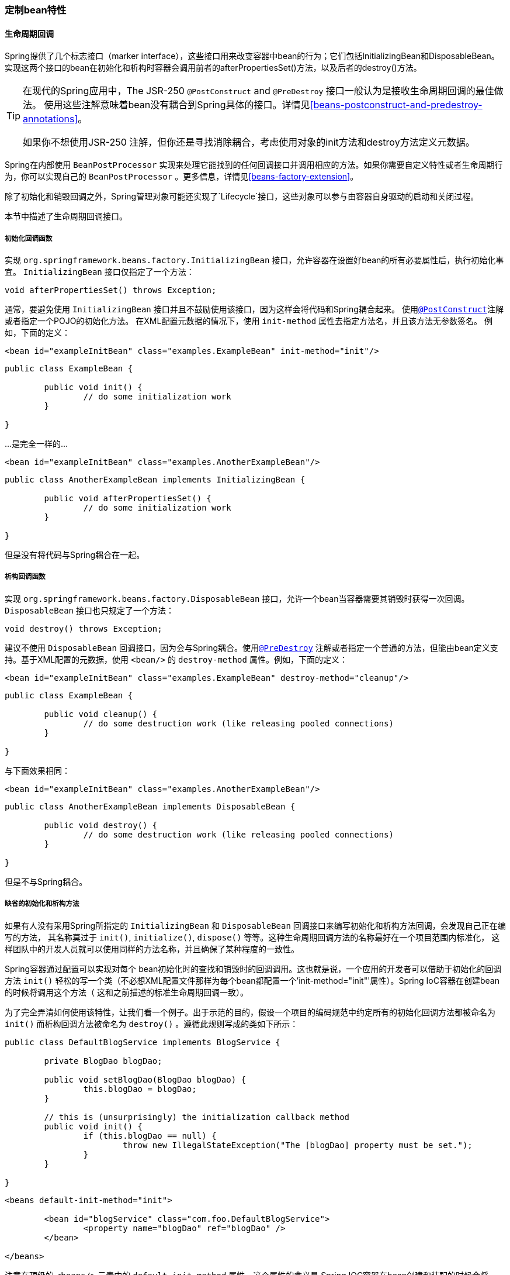 [[beans-factory-nature]]
=== 定制bean特性



[[beans-factory-lifecycle]]
==== 生命周期回调
Spring提供了几个标志接口（marker interface），这些接口用来改变容器中bean的行为；它们包括InitializingBean和DisposableBean。
实现这两个接口的bean在初始化和析构时容器会调用前者的afterPropertiesSet()方法，以及后者的destroy()方法。

[TIP]
====
在现代的Spring应用中，The JSR-250 `@PostConstruct` and `@PreDestroy` 接口一般认为是接收生命周期回调的最佳做法。
使用这些注解意味着bean没有耦合到Spring具体的接口。详情见<<beans-postconstruct-and-predestroy-annotations>>。

如果你不想使用JSR-250 注解，但你还是寻找消除耦合，考虑使用对象的init方法和destroy方法定义元数据。
====
Spring在内部使用 `BeanPostProcessor` 实现来处理它能找到的任何回调接口并调用相应的方法。如果你需要自定义特性或者生命周期行为，你可以实现自己的
 `BeanPostProcessor` 。更多信息，详情见<<beans-factory-extension>>。

除了初始化和销毁回调之外，Spring管理对象可能还实现了`Lifecycle`接口，这些对象可以参与由容器自身驱动的启动和关闭过程。

本节中描述了生命周期回调接口。


[[beans-factory-lifecycle-initializingbean]]
===== 初始化回调函数
实现 `org.springframework.beans.factory.InitializingBean` 接口，允许容器在设置好bean的所有必要属性后，执行初始化事宜。
 `InitializingBean` 接口仅指定了一个方法：

[source,java,indent=0]
[subs="verbatim,quotes"]
----
	void afterPropertiesSet() throws Exception;
----
通常，要避免使用 `InitializingBean` 接口并且不鼓励使用该接口，因为这样会将代码和Spring耦合起来。
使用<<beans-postconstruct-and-predestroy-annotations, `@PostConstruct`>>注解或者指定一个POJO的初始化方法。
在XML配置元数据的情况下，使用 `init-method` 属性去指定方法名，并且该方法无参数签名。
例如，下面的定义：

[source,xml,indent=0]
[subs="verbatim,quotes"]
----
	<bean id="exampleInitBean" class="examples.ExampleBean" init-method="init"/>
----

[source,java,indent=0]
[subs="verbatim,quotes"]
----
	public class ExampleBean {

		public void init() {
			// do some initialization work
		}

	}
----
...是完全一样的...

[source,xml,indent=0]
[subs="verbatim,quotes"]
----
	<bean id="exampleInitBean" class="examples.AnotherExampleBean"/>
----

[source,java,indent=0]
[subs="verbatim,quotes"]
----
	public class AnotherExampleBean implements InitializingBean {

		public void afterPropertiesSet() {
			// do some initialization work
		}

	}
----

但是没有将代码与Spring耦合在一起。

[[beans-factory-lifecycle-disposablebean]]
===== 析构回调函数
实现 `org.springframework.beans.factory.DisposableBean` 接口，允许一个bean当容器需要其销毁时获得一次回调。
 `DisposableBean` 接口也只规定了一个方法：
[source,java,indent=0]
[subs="verbatim,quotes"]
----
	void destroy() throws Exception;
----


建议不使用 `DisposableBean` 回调接口，因为会与Spring耦合。使用<<beans-postconstruct-and-predestroy-annotations, `@PreDestroy`>>
注解或者指定一个普通的方法，但能由bean定义支持。基于XML配置的元数据，使用 `<bean/>` 的 `destroy-method` 属性。例如，下面的定义：


[source,xml,indent=0]
[subs="verbatim,quotes"]
----
	<bean id="exampleInitBean" class="examples.ExampleBean" destroy-method="cleanup"/>
----

[source,java,indent=0]
[subs="verbatim,quotes"]
----
	public class ExampleBean {

		public void cleanup() {
			// do some destruction work (like releasing pooled connections)
		}

	}
----

与下面效果相同：

[source,xml,indent=0]
[subs="verbatim,quotes"]
----
	<bean id="exampleInitBean" class="examples.AnotherExampleBean"/>
----

[source,java,indent=0]
[subs="verbatim,quotes"]
----
	public class AnotherExampleBean implements DisposableBean {

		public void destroy() {
			// do some destruction work (like releasing pooled connections)
		}

	}
----

但是不与Spring耦合。



[[beans-factory-lifecycle-default-init-destroy-methods]]
===== 缺省的初始化和析构方法
如果有人没有采用Spring所指定的 `InitializingBean` 和 `DisposableBean` 回调接口来编写初始化和析构方法回调，会发现自己正在编写的方法，
其名称莫过于 `init()`, `initialize()`, `dispose()` 等等。这种生命周期回调方法的名称最好在一个项目范围内标准化，
这样团队中的开发人员就可以使用同样的方法名称，并且确保了某种程度的一致性。

Spring容器通过配置可以实现对每个 bean初始化时的查找和销毁时的回调调用。这也就是说，一个应用的开发者可以借助于初始化的回调方法 `init()`
轻松的写一个类（不必想XML配置文件那样为每个bean都配置一个'init-method="init"'属性）。Spring IoC容器在创建bean的时候将调用这个方法（
这和之前描述的标准生命周期回调一致）。

为了完全弄清如何使用该特性，让我们看一个例子。出于示范的目的，假设一个项目的编码规范中约定所有的初始化回调方法都被命名为 `init()`
而析构回调方法被命名为 `destroy()` 。遵循此规则写成的类如下所示：

[source,java,indent=0]
[subs="verbatim,quotes"]
----
	public class DefaultBlogService implements BlogService {

		private BlogDao blogDao;

		public void setBlogDao(BlogDao blogDao) {
			this.blogDao = blogDao;
		}

		// this is (unsurprisingly) the initialization callback method
		public void init() {
			if (this.blogDao == null) {
				throw new IllegalStateException("The [blogDao] property must be set.");
			}
		}

	}
----

[source,xml,indent=0]
[subs="verbatim,quotes"]
----
	<beans default-init-method="init">

		<bean id="blogService" class="com.foo.DefaultBlogService">
			<property name="blogDao" ref="blogDao" />
		</bean>

	</beans>
----

注意在顶级的 `<beans/>` 元素中的 `default-init-method` 属性。这个属性的含义是 Spring IOC容器在bean创建和装配的时候会将 `init` 方法
作为实例化回调方法。如果类有这个方法，则会在适当的时候执行。

销毁回调方法配置是相同的 (XML配置)，在顶级的<beans/>元素中使用 `default-destroy-method` 属性。

当已经存在的类的初始化方法的命名规则与惯例有差异的时候，你应该始终使用<bean/>元素中的'init-method'和'destroy-method'属性(在XML配置中)来覆盖默认的方式。

最后，请注意Spring容器保证在bean的所有依赖都满足后立即执行配置的初始化回调。这意味着初始化回调在原生bean上调用，这也意味着这个时候任何诸如AOP拦截器之类的将不能被应用。
一个目标bean是首先完全创建，然后才应用诸如AOP代理等拦截器链。注意，如果目标bean和代理是分开定义了，你的代码甚至可以绕开代理直接和原生bean通信。
因此，在初始化方法上使用拦截器将产生未知的结果，因为这将目标bean和它的代理/拦截器的生命周期绑定并且留下了和初始bean直接通信这样奇怪的方式。


[[beans-factory-lifecycle-combined-effects]]
===== 组合生命周期机制
截至 Spring 2.5，有三种选择控制bean生命周期行为：<<beans-factory-lifecycle-initializingbean, `InitializingBean`>> 和
<<beans-factory-lifecycle-disposablebean, `DisposableBean`>> 回调接口；自定义`init()` 和 `destroy()` 方法；
<<beans-postconstruct-and-predestroy-annotations, `@PostConstruct` and `@PreDestroy`annotations>>。
你可以组合这些机制去控制给定的bean。


[NOTE]
====
如果bean存在多种的生命周期机制配置并且每种机制都配置为不同的方法名， 那所有配置的方法将会按照上面的顺利执行。然而如果配置了相同的方法名 -
例如， init()初始化方法 - 采用多种机制配置后，只会执行一次。
====


为同一个bean配置多个生命周期机制，不同的初始化方法，调用如下：

*  `@PostConstruct` 元注释
*  `InitializingBean` 的 `afterPropertiesSet()` 定义
* 自定义 `init()` 方法



析构方法调用顺序是相同的：

*  `@PreDestroy` 元注释
*  `DisposableBean` 的 `destroy()` 定义
* 自定义 `destroy()` 方法


[[beans-factory-lifecycle-processor]]
===== 启动和关闭回调
`Lifecycle` 接口 为任何有它自己生命周期要求的对象定义基本方法（例如 开始和停止一些后台处理）：

[source,java,indent=0]
[subs="verbatim,quotes"]
----
	public interface Lifecycle {

		void start();

		void stop();

		boolean isRunning();

	}
----


任何Spring管理的对象可能实现那个接口。然后，当 `ApplicationContext` 开始和停止的时候，它会将那些调用的所有生命周期的实现
定义在这样的上下文中。通过 `LifecycleProcessor` ：

[source,java,indent=0]
[subs="verbatim,quotes"]
----
	public interface LifecycleProcessor extends Lifecycle {

		void onRefresh();

		void onClose();

	}
----


注意， `LifecycleProcessor` 本身扩展于 `Lifecycle` 接口。它还增加了两个其他的方法，用于对上下文进行刷新和关闭。

Notice that the `LifecycleProcessor` is itself an extension of the `Lifecycle`
interface. It also adds two other methods for reacting to the context being refreshed
and closed.

启动和关闭的顺序调用也很重要。如果任何两个对象之间存在依赖关系，依赖方将会在依赖后开始，在依赖前停止。然而，有时候直接依赖关系是未知的。
你可能只知道某个类型的对象应该在另一种类型的对象之前开始。在这种情况下， `SmartLifecycle` 接口定义另一种选择，换句话说，
作为其超级接口，`Phased` 定义 `getPhase()` 方法。

[source,java,indent=0]
[subs="verbatim,quotes"]
----
	public interface Phased {

		int getPhase();

	}
----

[source,java,indent=0]
[subs="verbatim,quotes"]
----
	public interface SmartLifecycle extends Lifecycle, Phased {

		boolean isAutoStartup();

		void stop(Runnable callback);

	}
----


当开始的时候，最低阶段的对象首先开始，并且当停止的时候，是反向的顺序。因此，实现 `SmartLifecycle` 接口和返回值是 `Integer.MIN_VALUE`
的 `getPhase()` 方法 的对象将在第一个开始和最后一个停止。在另一方面，相位值`Integer.MAX_VALUE` 将表明对象应该第一个停止和最后开始（
可能是因为它依赖于其他进程的运行）。当考虑相位值的时候，同样重要的是要知道任何没有实现 `SmartLifecycle` 的 `Lifecycle` 对象默认的相位是0。
因此，任何负相值都会显示一个对象应该在那些标准组件前开始（并且在他们之后停止），反之为任何正相位值。


正如你所看到的， `SmartLifecycle` 接受回调，定义了停止方法。任何实现必须调用回调的 `run()` 方法，在实现的关闭进程完成之后。
那使得异步关闭，在默认实现的 `lifecycleprocessor` 接口开始，`DefaultLifecycleProcessor` ，将等待其在每个阶段中的对象组的超时值来调用这个回调。
默认的 per-phase 超时时间是30秒。你可以在上下文中定义一个名为"lifecycleProcessor"的bean来重写默认生命周期处理器实例。如果你打算修改超时时间，
然后定义以下的就足够了：

[source,xml,indent=0]
[subs="verbatim,quotes"]
----
	<bean id="lifecycleProcessor" class="org.springframework.context.support.DefaultLifecycleProcessor">
		<!-- timeout value in milliseconds -->
		<property name="timeoutPerShutdownPhase" value="10000"/>
	</bean>
----

如上所述， `LifecycleProcessor` 接口对于上下文的刷新和关闭定义了回调方法。如果` stop() `被显式调用，后者将简单的驱动关闭进程，
但当上下文关闭时会发生。 'refresh' 回调在另一方面来说是 `SmartLifecycle` bean的另一个特点。当上下文被刷新的时候（在所有对象被实例化和
初始化之后），回调将被调用，而在这一点上，默认生命周期处理器将检查通过每一个 `SmartLifecycle` 对象的 `isAutoStartup()` 方法返回的布尔值。
如果返回 "true"，这个对象将在这一点上开始，而不是等待上下文的或者本身的 `start()` 方法的显示调用（与上下文刷新不同，上下文开始不会
为一个标准的上下文实现自动发生）。 "phase" 值以及 "depends-on" 关系将以相同的方式确定启动顺序，如上所述。


[[beans-factory-shutdown]]
===== 在非web应用中优雅地关闭Spring IoC容器
[NOTE]
====
本节仅适用于非web应用程序。在基于web的ApplicationContext实现中已有相应的代码来处理关闭web应用时如何恰当地关闭Spring IoC容器。

This section applies only to non-web applications. Spring's web-based
`ApplicationContext` implementations already have code in place to shut down the Spring
IoC container gracefully when the relevant web application is shut down.
====

如果你正在一个非web应用的环境下使用Spring的IoC容器;例如在桌面富客户端环境下，你想让容器优雅的关闭，并调用singleton bean上的相应析构回调方法，
你需要在JVM里注册一个“关闭钩子”（shutdown hook）。这一点非常容易做到，并且将会确保你的Spring IoC容器被恰当关闭，以及所有由单例持有的资源都会
被释放（当然，为你的单例配置销毁回调，并正确实现销毁回调方法，依然是你的工作）。

为了注册“关闭钩子”，你只需要简单地调用在 `AbstractApplicationContext` 实现中的 `registerShutdownHook()` 方法即可。也就是：

[source,java,indent=0]
[subs="verbatim,quotes"]
----
	import org.springframework.context.support.AbstractApplicationContext;
	import org.springframework.context.support.ClassPathXmlApplicationContext;

	public final class Boot {

		public static void main(final String[] args) throws Exception {

			AbstractApplicationContext ctx = new ClassPathXmlApplicationContext(
					new String []{"beans.xml"});

			// add a shutdown hook for the above context...
			ctx.registerShutdownHook();

			// app runs here...

			// main method exits, hook is called prior to the app shutting down...

		}
	}
----


[[beans-factory-aware]]
==== ApplicationContextAware and BeanNameAware

当 `ApplicationContext` 创建一个实现 `org.springframework.context.ApplicationContextAware` 接口的对象的实例，
该实例提供一个参考，`ApplicationContext`。

[source,java,indent=0]
[subs="verbatim,quotes"]
----
	public interface ApplicationContextAware {

		void setApplicationContext(ApplicationContext applicationContext) throws BeansException;

	}
----


When an `ApplicationContext` creates an object instance that implements the
`org.springframework.context.ApplicationContextAware` interface, the instance is provided
with a reference to that `ApplicationContext`.

[source,java,indent=0]
[subs="verbatim,quotes"]
----
	public interface ApplicationContextAware {

		void setApplicationContext(ApplicationContext applicationContext) throws BeansException;

	}
----

因此，bean可以通过编程方式操纵 `ApplicationContext` 来创建，通过 `ApplicationContext` 接口，或者通过向这个接口的一个已知的子类的引用，
如 `ConfigurableApplicationContext` ，公开附加功能。一个应用程序将是其他bean的方案检索。有时候这种性能是有用的，然而，一般来说，
你应该避免它，因为他会与Spirng耦合，并且不遵循反转控制方式，在合作者被提供给bean作为属性的地方。 `ApplicationContext` 的其他方法提供
获取文件资源，发布应用程序事件，和获取一个`MessageSource`。这些附加功能在<<context-introduction>>中描述。

截止Spring 2.5，自动装配是获取 `ApplicationContext` 索引的另一种选择。传统的 `constructor` 和 `byType`自动模式（在
<<beans-factory-autowire>>中描述）可以分别为 `ApplicationContext` 类型的构造函数参数或setter方法参数提供依赖。为了更灵活，
包括自动装配成员和多参数方法的能力，使用新的基于注释的自动功能，如果你这样做， `ApplicationContext` 被自动装配到成员，构造函数参数，或者
方法参数，希望` ApplicationContext `类型，如果成员，构造函数，方法在问题进行 `@Autowired` 注释。
更多信息请看<<beans-autowired-annotation>>。

当 `ApplicationContext` 创建一个实现 `org.springframework.beans.factory.BeanNameAware` 接口的类，该类为
定义在其相关对象定义中的名称提供一个索引。

[source,java,indent=0]
[subs="verbatim,quotes"]
----
	public interface BeanNameAware {

		void setBeanName(string name) throws BeansException;

	}
----

回调是在所有正常bean属性之后，但是在如 `InitializingBean` __afterPropertiesSet__ 或者一个自定义的初始化方法 的初始化回调之前，被调用。


[[aware-list]]
==== 其他 Aware 接口

除了上述的 `ApplicationContextAware` 和 `BeanNameAware` ，Spring提供一系列的 `Aware` 接口，允许bean表示他们需要一定基础设施依赖的容器。
最重要的 `Aware` 接口概括如下，作为一般规则，这个名称是依赖类型的一个很好的指示:

[[beans-factory-nature-aware-list]]
.Aware 接口
|===
| 名称| 注入依赖| 解释...

| `ApplicationContextAware`
| 声明 `ApplicationContext`
| <<beans-factory-aware>>

| `ApplicationEventPublisherAware`
| 封闭的事件发布者 `ApplicationContext`
| <<context-introduction>>

| `BeanClassLoaderAware`
| 用于装载bean class 的装载器.
| <<beans-factory-class>>

| `BeanFactoryAware`
| 声明 `BeanFactory`
| <<beans-factory-aware>>

| `BeanNameAware`
| 声明bean的名称
| <<beans-factory-aware>>

| `BootstrapContextAware`
| Resource adapter `BootstrapContext` the container runs in. Typically available only in
  JCA aware ++ApplicationContext++s
| <<cci>>

| `LoadTimeWeaverAware`
| 在加载时定义__weaver__处理类的定义
| <<aop-aj-ltw>>

| `MessageSourceAware`
| 解决消息的配置策略 (用参数化和国际化支持)
| <<context-introduction>>

| `NotificationPublisherAware`
| Spring JMX 通知发布者
| <<jmx-notifications>>

| `PortletConfigAware`
| 目前 `PortletConfig` 容器运行. 仅在一个web-aware Spring中有效
  `ApplicationContext`
| <<portlet>>

| `PortletContextAware`
| 目前 `PortletContext` 容器运行. 仅在一个web-aware Spring中有效
  `ApplicationContext`
| <<portlet>>

| `ResourceLoaderAware`
| 为低级别访问资源配置的加载程序
| <<resources>>

| `ServletConfigAware`
| 目前 `ServletConfig` 容器运行. 仅在一个web-aware Spring中有效
  `ApplicationContext`
| <<mvc>>

| `ServletContextAware`
| 目前 `ServletContext` 容器运行. 仅在一个web-aware Spring中有效
  `ApplicationContext`
| <<mvc>>
|===

再次说明，这些接口的使用将您的代码联系到Spring API，并且不遵循反转控制方式。因此，它们被推荐用于要求对容器进行编程访问的基础bean。




